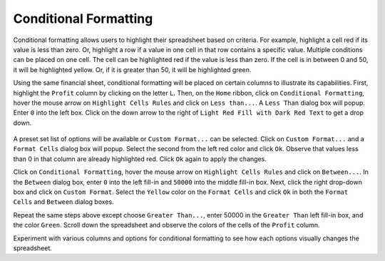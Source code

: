 Conditional Formatting
======================

Conditional formatting allows users to highlight their spreadsheet based on criteria. For example,
highlight a cell red if its value is less than zero. Or, highlight a row if a value in one cell in 
that row contains a specific value. Multiple conditions can be placed on one cell. The cell can be
highlighted red if the value is less than zero. If the cell is in between 0 and 50, it will be 
highlighted yellow. Or, if it is greater than 50, it will be highlighted green. 

Using the same financial sheet, conditional formatting will be placed on certain columns to
illustrate its capabilities. First, highlight the ``Profit`` column by clicking on the letter 
``L``. Then, on the ``Home`` ribbon, click on ``Conditional Formatting``, hover the mouse arrow on 
``Highlight Cells Rules`` and click on ``Less than...``. A ``Less Than`` dialog box will popup. 
Enter ``0`` into the left box. Click on the down arrow to the right of ``Light Red Fill with Dark 
Red Text`` to get a drop down.

.. figure:: _static/images/conditional-formatting/ex1.png
   :scale: 50%
.. figure:: _static/images/conditional-formatting/ex2.png
   :scale: 50%

A preset set list of options will be available or ``Custom Format...`` can be selected. Click on
``Custom Format...`` and a ``Format Cells`` dialog box will popup. Select the second from the left
red color and click ``Ok``. Observe that values less than 0 in that column are already highlighted
red. Click ``Ok`` again to apply the changes. 

.. image:: _static/images/conditional-formatting/ex3.png
   :scale: 50%
.. image:: _static/images/conditional-formatting/ex4.png
   :scale: 50%

Click on ``Conditional Formatting``, hover the mouse arrow on ``Highlight Cells Rules`` and click
on ``Between...``. In the ``Between`` dialog box, enter ``0`` into the left fill-in and ``50000`` 
into the middle fill-in box. Next, click the right drop-down box and click on ``Custom Format``. 
Select the ``Yellow`` color on the ``Format Cells`` and click ``Ok`` in both the ``Format Cells``
and ``Between`` dialog boxes. 

Repeat the same steps above except choose ``Greater Than...``, enter 50000 in the ``Greater Than``
left fill-in box, and the color ``Green``. Scroll down the spreadsheet and observe the colors of
the cells of the ``Profit`` column. 

.. image:: _static/images/conditional-formatting/ex5.png
   :scale: 50%
.. image:: _static/images/conditional-formatting/ex6.png
   :scale: 50%

Experiment with various columns and options for conditional formatting to see how each options
visually changes the spreadsheet.